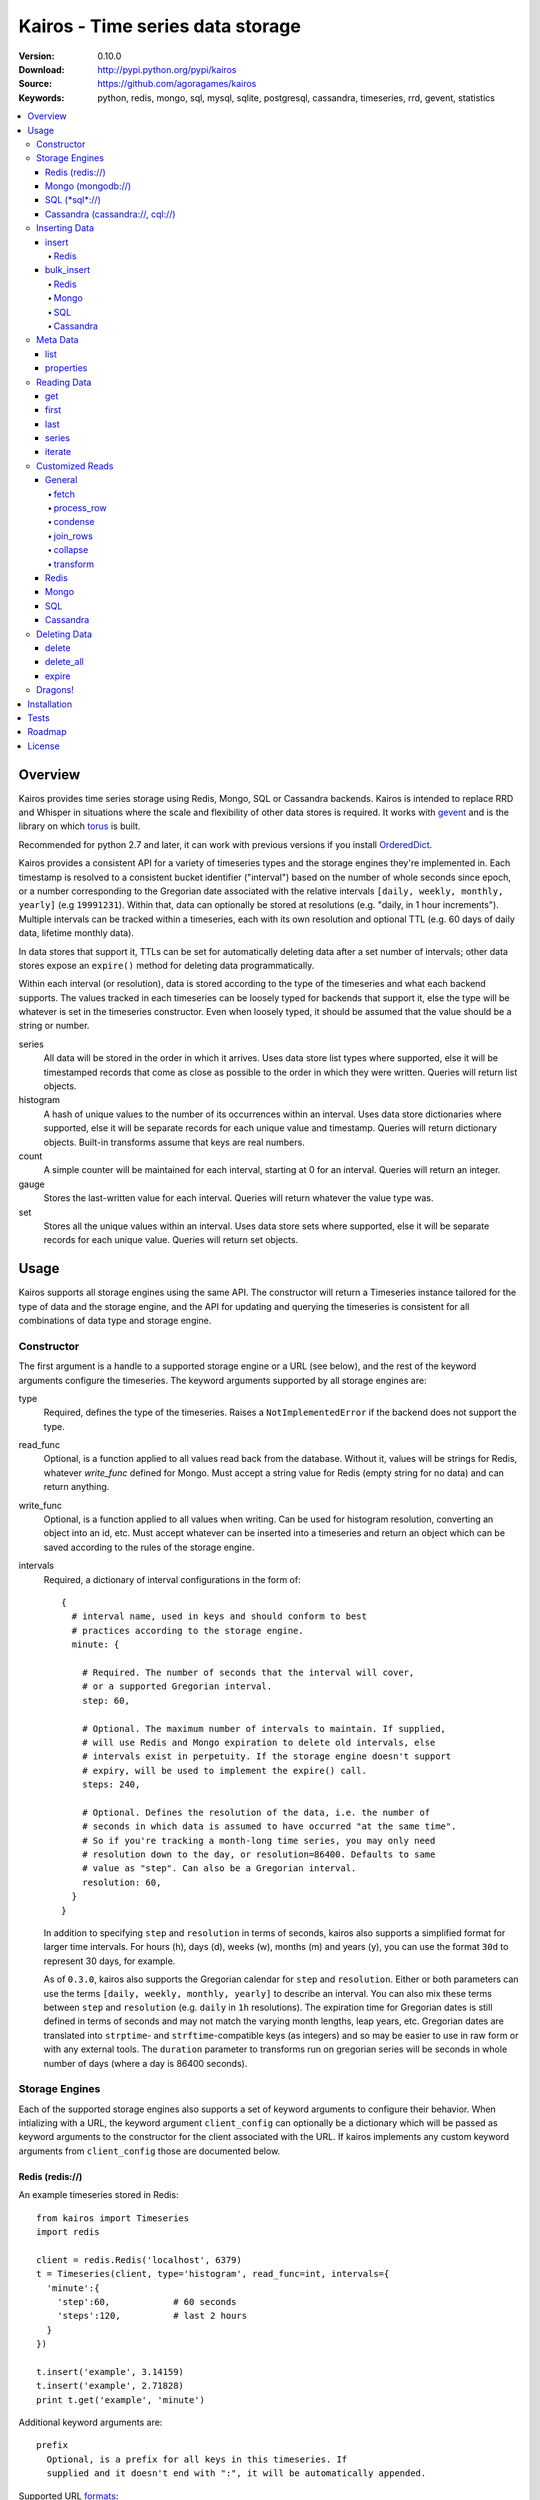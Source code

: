 =================================
Kairos - Time series data storage
=================================

:Version: 0.10.0
:Download: http://pypi.python.org/pypi/kairos
:Source: https://github.com/agoragames/kairos
:Keywords: python, redis, mongo, sql, mysql, sqlite, postgresql, cassandra, timeseries, rrd, gevent, statistics

.. contents::
    :local:

.. _kairos-overview:

Overview
========

Kairos provides time series storage using Redis, Mongo, SQL or Cassandra 
backends. Kairos is intended to replace RRD and Whisper in situations where 
the scale and flexibility of other data stores is required. It works with
`gevent <http://www.gevent.org/>`_ and is the library on which
`torus <https://github.com/agoragames/torus>`_ is built.

Recommended for python 2.7 and later, it can work with previous versions if you
install `OrderedDict <https://pypi.python.org/pypi/ordereddict>`_.

Kairos provides a consistent API for a variety of timeseries types and the
storage engines they're implemented in. Each timestamp is resolved to a 
consistent bucket identifier ("interval") based on the number of whole seconds
since epoch, or a number corresponding to the Gregorian date associated with
the relative intervals  ``[daily, weekly, monthly, yearly]`` (e.g ``19991231``).
Within that, data can optionally be stored at resolutions (e.g. "daily, 
in 1 hour increments"). Multiple intervals can be tracked within a timeseries,
each with its own resolution and optional TTL (e.g. 60 days of daily data,
lifetime monthly data).

In data stores that support it, TTLs can be set for automatically deleting 
data after a set number of intervals; other data stores expose an ``expire()``
method for deleting data programmatically.

Within each interval (or resolution), data is stored according to the type of
the timeseries and what each backend supports. The values tracked in each
timeseries can be loosely typed for backends that support it, else the type
will be whatever is set in the timeseries constructor. Even when loosely typed,
it should be assumed that the value should be a string or number.

series
  All data will be stored in the order in which it arrives. Uses data store
  list types where supported, else it will be timestamped records that 
  come as close as possible to the order in which they were written. Queries
  will return list objects.

histogram
  A hash of unique values to the number of its occurrences within an interval.
  Uses data store dictionaries where supported, else it will be separate 
  records for each unique value and timestamp. Queries will return dictionary
  objects. Built-in transforms assume that keys are real numbers.

count
  A simple counter will be maintained for each interval, starting at 0 for
  an interval. Queries will return an integer.

gauge
  Stores the last-written value for each interval. Queries will return whatever
  the value type was.

set
  Stores all the unique values within an interval. Uses data store sets where
  supported, else it will be separate records for each unique value. Queries
  will return set objects.
    
Usage
=====

Kairos supports all storage engines using the same API. The constructor will 
return a Timeseries instance tailored for the type of data and the storage 
engine, and the API for updating and querying the timeseries is consistent 
for all combinations of data type and storage engine.

Constructor
-----------

The first argument is a handle to a supported storage engine or a URL (see 
below), and the rest of the keyword arguments configure the timeseries. The 
keyword arguments supported by all storage engines are:

type
  Required, defines the type of the timeseries. Raises a ``NotImplementedError``
  if the backend does not support the type.

read_func
  Optional, is a function applied to all values read back from the
  database. Without it, values will be strings for Redis, whatever 
  `write_func` defined for Mongo. Must accept a string value for Redis
  (empty string for no data) and can return anything.

write_func
  Optional, is a function applied to all values when writing. Can be
  used for histogram resolution, converting an object into an id, etc.
  Must accept whatever can be inserted into a timeseries and return an
  object which can be saved according to the rules of the storage engine.

intervals
  Required, a dictionary of interval configurations in the form of: ::

    {
      # interval name, used in keys and should conform to best 
      # practices according to the storage engine.
      minute: {
        
        # Required. The number of seconds that the interval will cover,
        # or a supported Gregorian interval.
        step: 60,
        
        # Optional. The maximum number of intervals to maintain. If supplied,
        # will use Redis and Mongo expiration to delete old intervals, else 
        # intervals exist in perpetuity. If the storage engine doesn't support
        # expiry, will be used to implement the expire() call.
        steps: 240,
        
        # Optional. Defines the resolution of the data, i.e. the number of 
        # seconds in which data is assumed to have occurred "at the same time".
        # So if you're tracking a month-long time series, you may only need 
        # resolution down to the day, or resolution=86400. Defaults to same
        # value as "step". Can also be a Gregorian interval.
        resolution: 60,
      }
    }

  In addition to specifying ``step`` and ``resolution`` in terms of seconds, 
  kairos also supports a simplified format for larger time intervals. For
  hours (h), days (d), weeks (w), months (m) and years (y), you can use 
  the format ``30d`` to represent 30 days, for example.

  As of ``0.3.0``, kairos also supports the Gregorian calendar for ``step``
  and ``resolution``. Either or both parameters can use the terms ``[daily,
  weekly, monthly, yearly]`` to describe an interval. You can also mix these
  terms between ``step`` and ``resolution`` (e.g. ``daily`` in 
  ``1h`` resolutions). The expiration time for Gregorian dates is still defined
  in terms of seconds and may not match the varying month lengths, leap years, 
  etc. Gregorian dates are translated into ``strptime``- and ``strftime``-compatible
  keys (as integers) and so may be easier to use in raw form or with any 
  external tools. The ``duration`` parameter to transforms run on gregorian
  series will be seconds in whole number of days (where a day is 86400 seconds).

Storage Engines
---------------

Each of the supported storage engines also supports a set of keyword arguments
to configure their behavior. When intializing with a URL, the keyword argument
``client_config`` can optionally be a dictionary which will be passed as 
keyword arguments to the constructor for the client associated with the URL.
If kairos implements any custom keyword arguments from ``client_config`` those
are documented below.

Redis (redis://)
****************

An example timeseries stored in Redis: ::

  from kairos import Timeseries
  import redis

  client = redis.Redis('localhost', 6379)
  t = Timeseries(client, type='histogram', read_func=int, intervals={
    'minute':{
      'step':60,            # 60 seconds
      'steps':120,          # last 2 hours
    }
  })

  t.insert('example', 3.14159)
  t.insert('example', 2.71828)
  print t.get('example', 'minute')

Additional keyword arguments are: ::

  prefix
    Optional, is a prefix for all keys in this timeseries. If 
    supplied and it doesn't end with ":", it will be automatically appended.

Supported URL `formats`__: ::

  redis://localhost
  redis://localhost/3

__ https://github.com/andymccurdy/redis-py/blob/master/redis/client.py#L332

All `supported <https://github.com/andymccurdy/redis-py/blob/master/redis/client.py#L361>`_ configuration options can be passed in ``client_config``.

Mongo (mongodb://)
******************

An example timeseries stored in Mongo: ::

  from kairos import Timeseries
  import pymongo

  client = pymongo.MongoClient('localhost')
  t = Timeseries(client, type='histogram', read_func=float, intervals={
    'minute':{
      'step':60,            # 60 seconds
      'steps':120,          # last 2 hours
    }
  })

  t.insert('example', 3.14159)
  t.insert('example', 2.71828)
  print t.get('example', 'minute')

Additional keyword arguments are: ::

  escape_character
    Optional, defines the character used to escape periods. Defaults to the
    unicode character "U+FFFF". 

Supported URL `formats`__: ::

  mongodb://localhost
  mongodb://localhost:27018/timeseries
  mongodb://guest:host@localhost/authed_db

__ http://docs.mongodb.org/manual/reference/connection-string/

All `supported`__ configuration arguments can be passed in ``client_config``, in addition to: ::

  database
    The name of the database to use. Defaults to 'kairos'. Required if using
    an auth database. Overrides any database provided in the URL.

__ http://api.mongodb.org/python/current/api/pymongo/mongo_client.html

SQL (\*sql\*://)
****************

An example timeseries stored in a SQLite memory store: ::

  from kairos import Timeseries
  from sqlalchemy import create_engine

  client = create_engine('sqlite:///:memory:')
  t = Timeseries(client, type='histogram', read_func=int, intervals={
    'minute':{
      'step':60,            # 60 seconds
      'steps':120,          # last 2 hours
    }
  })

  t.insert('example', 3.14159)
  t.insert('example', 2.71828)
  print t.get('example', 'minute')

Additional keyword arguments are: ::

  string_length
    Optional, configures the length of strings (VARCHARs). Defaults to 255.
    All tables have at least 2 string columns, and the size of these columns
    may impact usability of the SQL storage engine.

  text_length
    Optional, configures the length of TEXT and BLOB columns. Defaults to 
    32Kbytes. Only matters if value_type is a text or blob.

  table_name
    Optional, overrides the default table name for a timeseries type.

  value_type
    Optional, defines the type of value to be stored in the timeseries. 
    Defaults to float. Can be a string, a Python type or a SQLAlchemy type
    or instance.
    
    'blob'
    'bool'
    <type 'bool'>
    'boolean'
    'clob'
    'date'
    <type 'datetime.date'>
    'datetime'
    <type 'datetime.datetime'>
    'decimal'
    <class 'decimal.Decimal'>
    'float'
    <type 'float'>
    'int'
    'int64'
    'integer'
    <type 'int'>
    'long'
    <type 'long'>
    'str'
    'string'
    <type 'str'>
    'text'
    'time'
    <type 'datetime.time'>
    'unicode'
    <type 'unicode'>

Supported URL `formats <http://docs.sqlalchemy.org/en/rel_0_9/core/engines.html#database-urls>`_ are many and varied. A few examples: ::

  sqlite:///:memory:
  postgresql://scott:tiger@localhost/mydatabase
  mysql+mysqldb://scott:tiger@localhost/foo
  oracle://scott:tiger@127.0.0.1:1521/sidname

All `supported`__ constructor arguments can be used in ``client_config``.

__  http://docs.sqlalchemy.org/en/rel_0_9/core/engines.html#sqlalchemy.create_engine

Cassandra (cassandra://, cql://)
********************************

An example timeseries stored in Cassandra: ::

  from kairos import Timeseries
  import cql

  client = cql.connect('localhost', 9160, 'keyspace', cql_version='3.0.0')
  t = Timeseries(client, type='histogram', read_func=int, intervals={
    'minute':{
      'step':60,            # 60 seconds
      'steps':120,          # last 2 hours
    }
  })

  t.insert('example', 3.14159)
  t.insert('example', 2.71828)
  print t.get('example', 'minute')

Additional keyword arguments are: ::

  table_name
    Optional, overrides the default table name for a timeseries type.

  pool_size
    Optional, set a cap on the pool size. Defines the maximum number of
    connections to maintain in the pool. Defaults to 0 for no maximum.

  value_type
    Optional, defines the type of value to be stored in the timeseries. 
    Defaults to float. Can be a string or a Python type.

    <type 'unicode'>
    string
    decimal
    <type 'long'>
    int
    double
    unicode
    float
    long
    <type 'bool'>
    <type 'float'>
    boolean
    int64
    str
    text
    blob
    clob
    integer
    bool
    <type 'str'>
    <type 'int'>
    inet

Supported URL formats are: ::
  
  cql://
  cassandra://localhost:9160
  cassandra://localhost/database

All `supported`__ constructor arguments can be used in ``client_config``.

__  https://code.google.com/a/apache-extras.org/p/cassandra-dbapi2/source/browse/cql/connection.py

kairos requires `cql <https://pypi.python.org/pypi/cql>`_ as it supports
`CQL3 <https://cassandra.apache.org/doc/cql3/CQL.html>`_ and gevent. This 
requires that the keyspace be created before the connection, and the keyword 
argument ``cql_version='3.0.0'`` must be used.

A notable downside of this library is that it does not support a list of
endpoints to connect to, so is missing key High Availability features.

It is likely that future versions of kairos will require 
`cassandra-driver <https://github.com/datastax/python-driver>`_ when it 
is ready.

Cassandra counters can only store integers, and cannot be used for a 
running total of floating point numbers.

Kairos implements a connection pooling mechanism on top of `cql`. The pool
is a simple soft-cap on the number of connections maintained in the pool,
but not necessarily the total number of connections at a time. An optional
hard cap may be implemented in a future release.

Inserting Data
--------------

There are two methods to insert data, ``Timeseries.insert`` and ``Timeseries.bulk_insert``.

insert
******

* **name** The name of the statistic
* **value** The value of the statistic (optional for count timeseries), or a list of values
* **timestamp** `(optional)` The timestamp of the statistic, defaults to ``time.time()`` if not supplied
* **intervals** `(optional)` The number of time intervals before (<0) or after (>0) ``timestamp`` to copy the data
* **\*\*kwargs** `(optional)` Any additional keyword arguments supported by a backend, see below

For ``series`` and ``histogram`` timeseries types, ``value`` can be whatever 
you'd like, optionally processed through the ``write_func`` method before being 
written to storage. Depending on your needs, ``value`` (or the output of 
``write_func``) does not have to be a number, and can be used to track such 
things as unique occurances of a string or references to other objects, such 
as MongoDB ObjectIds. Note that many of the aggregate functions in ``histogram``
expect the data to be real numbers.

For the ``count`` type, ``value`` is optional and should be a float or integer 
representing the amount by which to increment or decrement ``name``; it defaults
to ``1``.

For the ``gauge`` type, ``value`` can be anything and it will be stored as-is.

For all timeseries types, if ``value`` is one of ``(list,tuple,set)``, will 
call ``bulk_insert``.

The ``intervals`` option allows the caller to simulate the value appearing in
time periods before or after the ``timestamp``. This is useful for creating 
fast trending (e.g. "count over last seven days"). It is important to note 
that, because the time periods are simulated, resolution is lost for the
the simulated timestamps.

Redis
#####

Redis supports an additional keyword argument, ``pipeline``, to give the caller
control over batches of commands. If ``pipeline`` is supplied, the ``execute``
method will not be called and it is up to the caller to do so.

bulk_insert
***********

* **inserts** The structure of inserts (see below)
* **intervals** `(optional)` The number of time intervals before (<0) or after (>0) ``timestamp`` to copy the data
* **\*\*kwargs** `(optional)` Any additional keyword arguments supported by a backend, see below

The ``inserts`` field must take the following form: ::

    {
      timestamp : {
        name: [ value, ... ],
        ...
      },
      ...
    }

The meaning of ``timestamp``, ``name`` and ``value`` are identical to those 
parameters in ``insert``. The caller can insert any number of timestamps,
statistic names and values, and the backend will optimize the insert where
possible. See details on the different backends below. Where a backend does
not support an optimized bulk insert, the data structure will be processed
such that each value will be passed to ``insert``.

The ``inserts`` structure can be a ``dict`` or ``OrderedDict``. If you need
the insert order preserved, such as when inserting into a ``series`` or 
``gauge``, you should use ``OrderedDict``.

If ``timestamp`` is unknown, use ``None`` for the key and it will be set to
the current value of ``time.time()``. Note that this may alter ordering if
``inserts`` is an ``OrderedDict``.

**NOTE** bulk inserts will increase memory usage of the client process.

Redis
#####

Redis bulk inserts are implemented by using a single pipeline (without
transactions) and committing the pipeline after all bulk inserts have been
executed. The bulk insert also supports the ``pipeline`` argument, with the
same rules as ``insert``.

Mongo
#####

Mongo bulk inserts are implemented by joining all of the data together into
a condensed set of queries and updates. As the configuration of a timeseries
may result in multiple timestamps resolving to the same record (e.g. per-day
data), this could result in significant performance gains when the timeseries
is a ``count``, ``histogram`` or ``gauge``.

SQL
###

There is no optimization for bulk inserts in SQL due to the lack of 
native update-or-insert support. The generic SQL implementation requires an
attempted update to be committed before kairos can determine if an insert is
required. Future versions may have optimized implementations for specific
SQL servers which support such a feature, at which time bulk inserts may be
optimized for those specific backends.

Cassandra
#########

The ``cql`` library has no support for transactions, grouping, etc.

Meta Data
---------

There are two methods to query meta data about a Timeseries.

list
****

There are no arguments. Returns a list of all of the stat names stored 
in the Timeseries.

properties
**********

Takes a single argument, the name of the timeseries. Returns a dictionary
with the following fields: ::

  { interval : { 'first' : timestamp, 'last' : timestamp } }

``interval`` will be the named interval, such as "minute". For each interval,
there is a dictionary of properties. ``first`` is the timestamp of the first
data point in the timeseries, and ``last`` is the last data point in the 
timeseries.


Reading Data
------------

There are three methods to read data, ``Timeseries.get``, ``Timeseries.series``
and ``Timeseries.iterate``. ``get`` will return data from a single bucket, 
and ``series`` will return data from several buckets. ``iterate`` will use
the ``Timeseries.properties`` method to determine the date range of the data,
and return a generator that calls ``get`` for every possible interval in
the date range.

get
***

Supports the following parameters. All optional parameters are keyword arguments.

* **name** The name of the statistic, or a list of names whose data will be joined together.
* **interval** The named interval to read from
* **timestamp** `(optional)` The timestamp to read, defaults to ``time.time()``
* **condensed** `(optional)` **DEPRECATED** Use ``condense`` instead. Support for this will be removed entirely in a future release.
* **transform** `(optional)` Optionally process each row of data. Supports ``[mean, count, min, max, sum]``, or any callable that accepts datapoints according to the type of series (e.g histograms are dictionaries, counts are integers, etc). Transforms are called after ``read_func`` has cast the data type and after resolution data is optionally condensed. If ``transform`` is one of ``(list,tuple,set)``, will load the data once and run all the transforms on that data set. If ``transform`` is a ``dict`` of the form ``{ transform_name : transform_func }``, will run all of the transform functions on the data set. See `Customized Reads`_ for more on custom transforms.
* **fetch** `(optional)` Function to use instead of the built-in implementations for fetching data. See `Customized Reads`_.
* **process_row** `(optional)` Can be a callable to implement `Customized Reads`_.
* **condense** `(optional)` If using resolutions, ``True`` will collapse the resolution data into a single row. Can be a callable to implement `Customized Reads`_.
* **join_rows** `(optional)` Can be a callable to implement `Customized Reads`_.

Returns a dictionary of ``{ timestamp : data }``, where ``timestamp`` is a Unix timestamp
and ``data`` is a data structure corresponding to the type of series, or whatever 
``transform`` returns.  If not using resolutions or ``condense=True``, the length 
of the dictionary is 1, else it will be the number of resolution buckets within
the interval that contained data. If ``transform`` is a list, ``data`` will be a 
dictionary of ``{ transform_func : transformed_data }``. If ``transform`` is a ``dict``,
``data`` will be a dictionary of ``{ transform_name : transformed_data }``.

first
*****

Identical to ``get``, uses the ``first`` timestamp returned from ``properties``
as the timestamp argument to ``get``.

last
****

Identical to ``get``, uses the ``last`` timestamp returned from ``properties``
as the timestamp argument to ``get``.

series
******

Almost identical to ``get``, supports the following parameters. All optional parameters are keyword arguments.

* **name** The name of the statistic, or a list of names whose data will be joined together.
* **interval** The named interval to read from
* **start** `(optional)` The timestamp which should be in the first interval of the returned data.
* **end** `(optional)` The timestamp which should be in the last interval of the returned data. 
* **steps** `(optional)` The number of steps in the interval to read, defaults to either ``steps`` in the configuration or 1. Ignored if both ``start`` and ``end`` are defined. If either ``start`` or ``end`` are defined, ``steps`` is inclusive of whatever interval that timestamp falls into.
* **condensed** `(optional)` **DEPRECATED** Use ``condense`` instead. Support for this will be removed entirely in a future release.
* **transform** `(optional)` Optionally process each row of data. Supports ``[mean, count, min, max, sum]``, or any callable that accepts a list of datapoints according to the type of series (e.g histograms are dictionaries, counts are integers, etc). Transforms are called after ``read_func`` has cast the data type and after resolution data is optionally condensed. If ``transform`` is one of ``(list,tuple,set)``, will load the data once and run all the transforms on that data set. If ``transform`` is a ``dict`` of the form ``{ transform_name : transform_func }``, will run all of the transform functions on the data set. See `Customized Reads`_ for more on custom transforms.
* **fetch** `(optional)` Function to use instead of the built-in implementations for fetching data. See `Customized Reads`_.
* **process_row** `(optional)` Can be a callable to implement `Customized Reads`_.
* **condense** `(optional)` If using resolutions, ``True`` will collapse the resolution data into a single row. Can be a callable to implement `Customized Reads`_.
* **join_rows** `(optional)` Can be a callable to implement `Customized Reads`_.
* **collapse** `(optional)` ``True`` will collapse all of the data in the date range into a single result. Can be a callable to implement `Customized Reads`_.

Returns an ordered dictionary of ``{ interval_timestamp : { resolution_timestamp: data } }``,
where ``interval_timestamp`` and ``resolution_timestamp`` are Unix timestamps
and ``data`` is a data structure corresponding to the type of series, or whatever 
``transform`` returns.  If not using resolutions or ``condense=True``, the dictionary
will be of the form ``{ interval_timestamp : data }``.

All variations of ``transform`` and the resulting format of ``data`` are the same
as in ``get``.

If both ``start`` and ``end`` are defined, the returned data will start and end
on intervals including those timestamps. If only ``start`` is defined, then the
return data will start with an interval that includes that timestamp, with the
total number of intervals returned defined by ``steps``. If only ``end`` is 
defined, then the return data will end with an interval that includes that 
timestamp, with the total number of intervals preceeding it defined by ``steps``.

It is important to note that the interval timestamps in the returned data will
not necessarily match ``start`` or ``end``. This is because of the consistent
hashing scheme that kairos uses, such that ``start`` and ``end`` will be 
translated into the bucket in which it can be found.

iterate
*******

Almost identical to ``get`` except it does not accept a ``timestamp`` argument.

* **name** The name of the statistic, or a list of names whose data will be joined together.
* **interval** The named interval to read from
* **transform** `(optional)` Optionally process each row of data. Supports ``[mean, count, min, max, sum]``, or any callable that accepts datapoints according to the type of series (e.g histograms are dictionaries, counts are integers, etc). Transforms are called after ``read_func`` has cast the data type and after resolution data is optionally condensed. If ``transform`` is one of ``(list,tuple,set)``, will load the data once and run all the transforms on that data set. If ``transform`` is a ``dict`` of the form ``{ transform_name : transform_func }``, will run all of the transform functions on the data set. See `Customized Reads`_ for more on custom transforms.
* **fetch** `(optional)` Function to use instead of the built-in implementations for fetching data. See `Customized Reads`_.
* **process_row** `(optional)` Can be a callable to implement `Customized Reads`_.
* **condense** `(optional)` If using resolutions, ``True`` will collapse the resolution data into a single row. Can be a callable to implement `Customized Reads`_.
* **join_rows** `(optional)` Can be a callable to implement `Customized Reads`_.

Returns a generator which iterates over ``( timestamp, data )`` tuples, where
``timestamp`` is a Unix timestamp and ``data`` corresponds to the rules
documented in ``get``. Yields a tuple for each potential timestamp in the
entire date range of the timeseries, even if there is no data. 


Customized Reads
----------------

**ALPHA** This feature is still being explored and the API may change significantly.

There are times when the data in a timeseries requires processing to
be pushed onto the datastore. 

There are times when one needs custom control over the reading and processing
of data in a timeseries. As there is no good way to do this generically,
the ``get`` and ``series`` API supports several keyword arguments to customize
access to the data. Common use cases are to handle large sets of data that
can be processed in the datastore, and situations where one wants to implement
cutom analysis of the dataset such as calculating variance. 

General
*******

The following functions can be overloaded with keyword parameters to ``get`` and
``series`` (``collapse`` being only used for a series).

fetch
#####

A customized database read function. The usage varies depending on the backends
which are described in detail below.
**IMPORTANT** You are welcome to change the type of the return value, but be
wary that transforms, condense and collapse functionality may not work
properly with the changed data types.

process_row
###########

The function which handles the type casting of the data read from the backend
and also calling the ``read_func`` if it has been defined for the time series.
It is required that you define this function if you overload ``fetch`` such
that the returned data type is not the same as the time series' native format
(``dict`` for histogram, ``list`` for series, etc).

The function must be in the form of ``process_row(data)``, where:

* **data** The row data generated by the native or ``fetch`` implementation, not
  including any time stamps.

The function may return any data type, but if it's not the native format of the
time series, additional downstream functions may have to be overloaded.

condense
########

If the ``condense`` argument is a callable, the caller can override how resolution
data is collapsed (reduced) into a single interval. The argument will always be 
in the form of: ::

  {
    'resolution_t0' : <data_t0>,
    'resolution_t1' : <data_t1>,
    ...
    'resolution_tN' : <data_tN>,
  }

Where ``<data_tN>`` is the data returned from the native or ``fetch`` 
implementation and passed through the native or custom ``process_row``
implementation.

The function should return a single value, optionally in the same format as 
``<data_tN>``, but this method could also be used for calculating such
things as rate of change or variance within a time interval.

join_rows
#########

If the ``join_rows`` argument is a callable and the ``name`` parameter to ``get``
or ``series`` is one of ``(list,tuple,set)``, this method will be called to join
the data from several named timeseries into a single result. The argument will
always be in the form of: ::

  [
    <data_series0>,
    <data_series1>,
    ...
    <data_seriesN>
  ]

Where ``<data_series0>`` will be the data within a single timestamp window in
the series' native format or whatever was generated by custom implementations
of ``fetch``, ``process_row`` and/or ``condense``. It is important to note
that not every series will contain data points within a given time interval.

In addition to reducing multiple time series' worth of data within an interval
into a single result, this method could be used to implement cross-series
analytics such as unions, intersections and differentials.

collapse
########

If the ``collapse`` argument is a callable, the caller can override how interval
data is collapsed (reduced) into a single result. The native implementation is to
call the ``condense`` function implemented by a time series. The arguments are
the same as a custom ``condense`` function, as-is the expected return value.

It's important to note that if ``collapse`` is defined, the series will 
automatically be condensed as well, so if ``fetch`` is overloaded to return a 
custom data type, then ``condense`` must also be defined. If ``collapse`` is
``True``, the custom ``condense`` function will be used if defined.

In addition to collapsing the result of a time series into a single data set,
this method could also be used to calculate data across a time series, such as
variance.

transform
#########

As noted previously, ``transform`` can be any callable, list of names or callables,
or a named map of transform names or callables. The transforms will be processed 
after all previous native or custom read functions, including ``collapse``.

Transforms must accept 2 parameters, the data and the time interval in seconds
over which that data was captured. The ``data`` parameter will be of a type
corresponding to the timeseries type, or whatever was generated by a custom
``fetch``. For example: ::

    def custom_rate_for_counts(data, duration):
      return float(data) / float(duration)

For gregorian timeseries, ``duration`` will seconds in terms of the whole
number of days over which the data was captured, where a day is 86400 seconds.

Redis
*****

The function must be in the form of ``fetch(handle, key)``, where:

* **handle** Either a Redis client or pipeline instance
* **key** The key for the timeseries data

The return value should correspond to the data type of timeseries, e.g. ``dict``
for a histogram. One should always assume that ``handle`` is both a pipeline
`and` a client, and ``fetch`` should return the result of, e.g. 
``handle.hlen(...)``, but that it cannot be used to return a literal, such
as ``lambda: h,k: { 'foo' : h.hlen(k) }``

Mongo
*****

The function must be in the form of ``fetch(handle, **kwargs)``, where:

* **handle** A PyMongo ``Collection``
* **spec** The (suggested) query specification
* **sort** The (suggested) sort definition for the query
* **method** The suggested method to use on the ``handle``

The required return value depends on the value of ``method``.

* **find_one** Should return a hash in the form ``{ value : <data> }``, where
  ``<data>`` should correspond to the data type of the timeseries, e.g. ``list``
  for a series. May directly return a result from ``pymongo.collection.find_one``.
* **find** Should return an iterable in the form ``[ { value: <data> }, ... ]``,
  where ``<data>`` follows the same rules as ``find_one``.

Re-implementing the default functionality would look like: ::

  def mongo_fetch(handle, spec, sort, method):
    if method=='find':
      return handle.find( spec=spec, sort=sort )
    elif method=='find_one':
      return handle.find_one( spec )

SQL
***

The function must be in the form 
``fetch(connection, table, name, interval, i_start, i_end)``, where:

* **connection** A SQLAlchemy ``Connection``
* **table** A SQLAlchemy ``Table``
* **name** The name of the stat to fetch
* **interval** The interval of the stat to fetch
* **i_start** The interval timestamp (starting) key
* **i_end** (optional) For a series, the ending timestamp key

The return value should be in the form of ::

  { 
    'interval_t0' : {
      'resolution_t0t0' : <data_t0t0>,
      'resolution_t0t1' : <data_t0t1>,
      ...
      'resolution_t0tN' : <data_t0tN>
    },
    'interval_t1' : { ... },
    ...
    'interval_tN' : { ... },
  }

If the series doesn't use resolutions, then ``resolution_tNtN`` should be 
``None``, and so each interval will be in the form 
``{ 'interval_tN: { None : <data_tN> } }``. This is inherent in the way that
data is stored within the tables.

If ``i_end`` is supplied, the query should be over the range 
``i_time >= i_start AND i_time <= i_end``, else the query should be for
the interval ``i_time = i_start``.

Cassandra
*********

The function must be in the form 
``fetch(connection, table, name, interval, i_start, i_end)``, where:

* **cursor** A ``cql`` ``Connection``
* **table** The name of the table
* **name** The name of the stat to fetch
* **interval** The interval of the stat to fetch
* **intervals** The list of interval timestamps

The return value should be in the form of ::

  { 
    'interval_t0' : {
      'resolution_t0t0' : <data_t0t0>,
      'resolution_t0t1' : <data_t0t1>,
      ...
      'resolution_t0tN' : <data_t0tN>
    },
    'interval_t1' : { ... },
    ...
    'interval_tN' : { ... },
  }

If the series doesn't use resolutions, then ``resolution_tNtN`` should be 
``None``, and so each interval will be in the form 
``{ 'interval_tN: { None : <data_tN> } }`` and can be determined when a row
has an ``r_time`` of ``-1``.

If ``intervals`` is a list of 1, it's effectively a ``get`` query where
``i_time = intervals[0]``, else it's ``i_time >= intervals[0] AND
i_time <= intervals[-1]``. The full list of intervals is supplied to workaround
Cassandra's lack of grouping support in situations where an aggregate per
``i_time`` is desired.


Deleting Data
-------------

delete
******

Takes a single argument, the name of the timeseries. Will delete all data for 
that timeseries in all intervals.

delete_all
**********

Deletes every timeseries for all intervals. This method may be fast in data
stores that support optimized deletes, else it will have to delete for each
timeseries returned in ``list``.

expire
******

Takes a single argument, the name of the timeseries. For storage engines that 
do not support expiry, such as SQL, will delete expired data from intervals
for which ``steps`` is defined. All other storage engines will raise the
``NotImplementedError`` exception.

Dragons!
--------

Kairos achieves its efficiency by using TTLs and data structures
in combination with a key naming scheme that generates consistent keys based on
any timestamp relative to epoch. However, just like 
`RRDtool <http://oss.oetiker.ch/rrdtool/>`_, changing any attribute of the
timeseries means that new data will be stored differently than old data. For
this reason it's best to completely delete all data in an old time series
before creating or querying using a new configuration.

If you want to migrate data, there are tools in 
`torus <https://github.com/agoragames/torus>`_ that can help.


Installation
============

Kairos is available on `pypi <http://pypi.python.org/pypi/kairos>`_ and can be
installed using ``pip`` ::

  pip install kairos


If installing from source:

* with development requirements (e.g. testing frameworks) ::

    pip install -r development.pip

* without development requirements ::

    pip install -r requirements.pip

Note that kairos does not install packages for any of the supported backends,
and that you must do this yourself.

Tests
=====

Use `nose <https://github.com/nose-devs/nose/>`_ to run the test suite. ::

  $ nosetests

The test suite can be controlled through several environment variables, all
defaulting to ``true``, unless **TEST_ALL** has been set to ``false``. 

* **TEST_REDIS** *true*
* **TEST_MONGO** *true*
* **TEST_SQL** *true*
* **TEST_CASSANDRA** *true*
* **TEST_SERIES** *true*
* **TEST_HISTOGRAM** *true*
* **TEST_COUNT** *true*
* **TEST_GAUGE** *true*
* **TEST_SET** *true*
* **SQL_HOST** *sqlite:///:memory:*
* **CASSANDRA_KEYSPACE** *kairos*

Roadmap
=======

* Round-robbin intervals for datastores without TTLs
* Round-robbin databases: memcache (and compatible, e.g. ElastiCache), Riak,
  DynamoDB, SimpleDB, GDBM, Berkeley DB, and more
* Redis optimizations
* Capped collection support for mongo
* Python 3 support
* InfluxDB support
* Bloom filters
* Joined series populate a data structure at query time
* Joined series support concurrency "runner"

License
=======

This software is licensed under the `New BSD License`. See the ``LICENSE.txt``
file in the top distribution directory for the full license text.

.. # vim: syntax=rst expandtab tabstop=4 shiftwidth=4 shiftround
